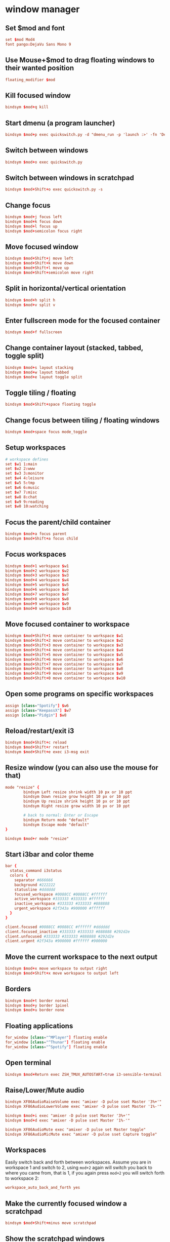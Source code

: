 * window manager
:PROPERTIES:
:tangle: ~/.i3/config
:mkdirp: true
:END:
** Set $mod and font
#+BEGIN_SRC conf
  set $mod Mod4
  font pango:DejaVu Sans Mono 9
#+END_SRC

** Use Mouse+$mod to drag floating windows to their wanted position
#+BEGIN_SRC conf
  floating_modifier $mod
#+END_SRC

** Kill focused window
#+BEGIN_SRC conf
  bindsym $mod+q kill
#+END_SRC

** Start dmenu (a program launcher)
#+BEGIN_SRC conf
  bindsym $mod+p exec quickswitch.py -d "dmenu_run -p 'launch :>' -fn 'DejaVu Sans Mono-9' -sb '#0088CC'"
#+END_SRC

** Switch between windows
#+BEGIN_SRC conf
  bindsym $mod+o exec quickswitch.py
#+END_SRC

** Switch between windows in scratchpad
#+BEGIN_SRC conf
  bindsym $mod+Shift+o exec quickswitch.py -s
#+END_SRC

** Change focus
#+BEGIN_SRC conf
  bindsym $mod+j focus left
  bindsym $mod+k focus down
  bindsym $mod+l focus up
  bindsym $mod+semicolon focus right
#+END_SRC

** Move focused window
#+BEGIN_SRC conf
  bindsym $mod+Shift+j move left
  bindsym $mod+Shift+k move down
  bindsym $mod+Shift+l move up
  bindsym $mod+Shift+semicolon move right
#+END_SRC

** Split in horizontal/vertical orientation
#+BEGIN_SRC conf
  bindsym $mod+h split h
  bindsym $mod+v split v
#+END_SRC

** Enter fullscreen mode for the focused container
#+BEGIN_SRC conf
  bindsym $mod+f fullscreen
#+END_SRC

** Change container layout (stacked, tabbed, toggle split)
#+BEGIN_SRC conf
  bindsym $mod+s layout stacking
  bindsym $mod+w layout tabbed
  bindsym $mod+e layout toggle split
#+END_SRC

** Toggle tiling / floating
#+BEGIN_SRC conf
  bindsym $mod+Shift+space floating toggle
#+END_SRC

** Change focus between tiling / floating windows
#+BEGIN_SRC conf
  bindsym $mod+space focus mode_toggle
#+END_SRC

** Setup workspaces
#+BEGIN_SRC conf
  # workspace defines
  set $w1 1:main
  set $w2 2:www
  set $w3 3:monitor
  set $w4 4:leisure
  set $w5 5:tmp
  set $w6 6:music
  set $w7 7:misc
  set $w8 8:chat
  set $w9 9:reading
  set $w0 10:watching
#+END_SRC
** Focus the parent/child container
#+BEGIN_SRC conf
  bindsym $mod+a focus parent
  bindsym $mod+Shift+a focus child
#+END_SRC

** Focus workspaces
#+BEGIN_SRC conf
  bindsym $mod+1 workspace $w1
  bindsym $mod+2 workspace $w2
  bindsym $mod+3 workspace $w3
  bindsym $mod+4 workspace $w4
  bindsym $mod+5 workspace $w5
  bindsym $mod+6 workspace $w6
  bindsym $mod+7 workspace $w7
  bindsym $mod+8 workspace $w8
  bindsym $mod+9 workspace $w9
  bindsym $mod+0 workspace $w10
#+END_SRC

** Move focused container to workspace
#+BEGIN_SRC conf
  bindsym $mod+Shift+1 move container to workspace $w1
  bindsym $mod+Shift+2 move container to workspace $w2
  bindsym $mod+Shift+3 move container to workspace $w3
  bindsym $mod+Shift+4 move container to workspace $w4
  bindsym $mod+Shift+5 move container to workspace $w5
  bindsym $mod+Shift+6 move container to workspace $w6
  bindsym $mod+Shift+7 move container to workspace $w7
  bindsym $mod+Shift+8 move container to workspace $w8
  bindsym $mod+Shift+9 move container to workspace $w9
  bindsym $mod+Shift+0 move container to workspace $w10
#+END_SRC

** Open some programs on specific workspaces
#+BEGIN_SRC conf
  assign [class="Spotify"] $w6
  assign [class="KeepassX"] $w7
  assign [class="Pidgin"] $w8
#+END_SRC

** Reload/restart/exit i3
#+BEGIN_SRC conf
  bindsym $mod+Shift+c reload
  bindsym $mod+Shift+r restart
  bindsym $mod+Shift+e exec i3-msg exit
#+END_SRC

** Resize window (you can also use the mouse for that)
#+BEGIN_SRC conf
  mode "resize" {
          bindsym Left resize shrink width 10 px or 10 ppt
          bindsym Down resize grow height 10 px or 10 ppt
          bindsym Up resize shrink height 10 px or 10 ppt
          bindsym Right resize grow width 10 px or 10 ppt

          # back to normal: Enter or Escape
          bindsym Return mode "default"
          bindsym Escape mode "default"
  }

  bindsym $mod+r mode "resize"
#+END_SRC

** Start i3bar and color theme
#+BEGIN_SRC conf
  bar {
    status_command i3status
    colors {
      separator #666666
      background #222222
      statusline #dddddd
      focused_workspace #0088CC #0088CC #ffffff
      active_workspace #333333 #333333 #ffffff
      inactive_workspace #333333 #333333 #888888
      urgent_workspace #2f343a #900000 #ffffff
    }
  }

  client.focused #0088CC #0088CC #ffffff #dddddd
  client.focused_inactive #333333 #333333 #888888 #292d2e
  client.unfocused #333333 #333333 #888888 #292d2e
  client.urgent #2f343a #900000 #ffffff #900000
#+END_SRC

** Move the current workspace to the next output
#+BEGIN_SRC conf
  bindsym $mod+x move workspace to output right
  bindsym $mod+Shift+x move workspace to output left
#+END_SRC

** Borders
#+BEGIN_SRC conf
  bindsym $mod+t border normal
  bindsym $mod+y border 1pixel
  bindsym $mod+u border none
#+END_SRC

** Floating applications
#+BEGIN_SRC conf
  for_window [class="^MPlayer"] floating enable
  for_window [class="^Thunar"] floating enable
  for_window [class="^Spotify"] floating enable
#+END_SRC

** Open terminal
#+BEGIN_SRC conf
  bindsym $mod+Return exec ZSH_TMUX_AUTOSTART=true i3-sensible-terminal
#+END_SRC

** Raise/Lower/Mute audio
#+BEGIN_SRC conf
  bindsym XF86AudioRaiseVolume exec "amixer -D pulse sset Master '3%+'"
  bindsym XF86AudioLowerVolume exec "amixer -D pulse sset Master '1%-'"

  bindsym $mod+i exec "amixer -D pulse sset Master '3%+'"
  bindsym $mod+d exec "amixer -D pulse sset Master '1%-'"

  bindsym XF86AudioMute exec "amixer -D pulse set Master toggle"
  bindsym XF86AudioMicMute exec "amixer -D pulse sset Capture toggle"
#+END_SRC

** Workspaces
Easily switch back and forth between workspaces. Assume you are in
workspace 1 and switch to 2, using ~mod+2~ again will switch you back
to where you came from, that is 1, if you again press ~mod+2~ you will
switch forth to workspace 2:
#+BEGIN_SRC conf
  workspace_auto_back_and_forth yes
#+END_SRC

** Make the currently focused window a scratchpad
#+BEGIN_SRC conf
  bindsym $mod+Shift+minus move scratchpad
#+END_SRC

** Show the scratchpad windows
#+BEGIN_SRC conf
  bindsym $mod+minus scratchpad show
#+END_SRC

** Special scratchpad
Emulate a second scratchpad with only one terminal.
#+BEGIN_SRC conf
  exec --no-startup-id i3-msg "exec urxvt -name scratch"

  for_window [class="urxvt" instance="^scratch"] move scratchpad
  bindsym $mod+grave [instance="^scratch"] scratchpad show
#+END_SRC

* status bar
:PROPERTIES:
:tangle: ~/.i3status.conf
:END:

#+BEGIN_SRC conf
  general {
          colors = true
          interval = 1
  }

  order += "wireless wlp1s0"
  order += "ethernet enp0s20u2"
  order += "volume master"
  order += "load"
  order += "disk /"
  order += "disk /home"
  order += "battery 0"
  order += "tztime local"

  wireless wlp1s0 {
          format_up = "W: (%quality at %essid, %bitrate) %ip"
          format_down = "W: down"
  }

  ethernet enp0s20u2 {
          # if you use %speed, i3status requires root privileges
          format_up = "E: %ip (%speed)"
          format_down = "E: down"
  }

  battery 0 {
          format = "☀ %status %percentage"
  }

  run_watch DHCP {
          pidfile = "/var/run/dhclient*.pid"
  }

  run_watch VPN {
          pidfile = "/var/run/vpnc/pid"
  }

  tztime local {
          format = "%a %b %d %Y %H:%M"
  }

  load {
          format = "☰ %1min"
  }

  disk "/" {
          format = "/ +%avail"
  }

  disk "/home" {
          format = "/home +%avail"
  }

  volume master {
          format = "♪: %volume"
          device = "pulse"
          mixer = "Master"
          mixer_idx = 0
  }
#+END_SRC
